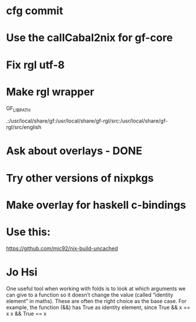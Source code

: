 * cfg commit

* Use the callCabal2nix for gf-core

* Fix rgl utf-8

* Make rgl wrapper

GF_LIB_PATH

.:/usr/local/share/gf:/usr/local/share/gf-rgl/src:/usr/local/share/gf-rgl/src/english

* Ask about overlays - DONE

* Try other versions of nixpkgs

* Make overlay for haskell c-bindings


* Use this:
https://github.com/mic92/nix-build-uncached


* Jo Hsi

One useful tool when working with folds is to look at which arguments we can give to a function so it doesn’t change the value (called “identity element” in maths). These are often the right choice as the base case.
For example, the function (&&) has True as identity element, since
True && x == x
x && True == x
